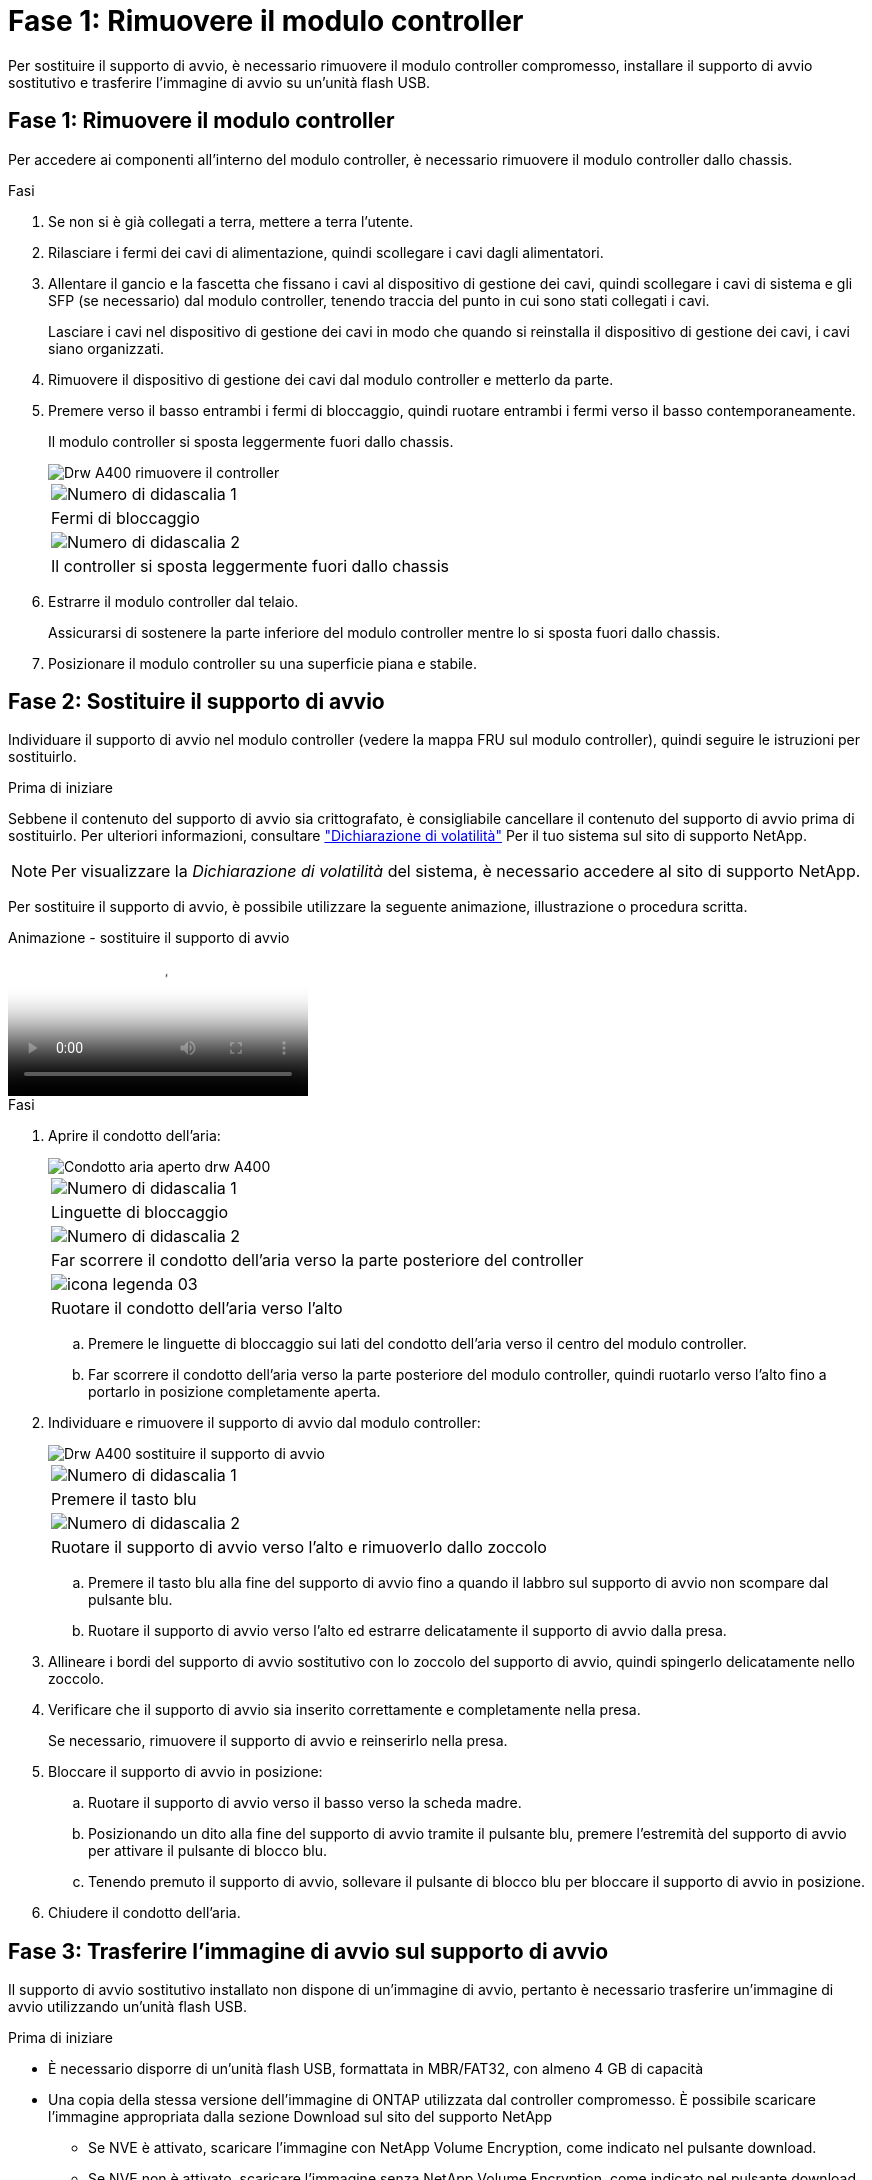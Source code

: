 = Fase 1: Rimuovere il modulo controller
:allow-uri-read: 


Per sostituire il supporto di avvio, è necessario rimuovere il modulo controller compromesso, installare il supporto di avvio sostitutivo e trasferire l'immagine di avvio su un'unità flash USB.



== Fase 1: Rimuovere il modulo controller

Per accedere ai componenti all'interno del modulo controller, è necessario rimuovere il modulo controller dallo chassis.

.Fasi
. Se non si è già collegati a terra, mettere a terra l'utente.
. Rilasciare i fermi dei cavi di alimentazione, quindi scollegare i cavi dagli alimentatori.
. Allentare il gancio e la fascetta che fissano i cavi al dispositivo di gestione dei cavi, quindi scollegare i cavi di sistema e gli SFP (se necessario) dal modulo controller, tenendo traccia del punto in cui sono stati collegati i cavi.
+
Lasciare i cavi nel dispositivo di gestione dei cavi in modo che quando si reinstalla il dispositivo di gestione dei cavi, i cavi siano organizzati.

. Rimuovere il dispositivo di gestione dei cavi dal modulo controller e metterlo da parte.
. Premere verso il basso entrambi i fermi di bloccaggio, quindi ruotare entrambi i fermi verso il basso contemporaneamente.
+
Il modulo controller si sposta leggermente fuori dallo chassis.

+
image::../media/drw_A400_Remove_controller.png[Drw A400 rimuovere il controller]

+
|===


 a| 
image:../media/legend_icon_01.png["Numero di didascalia 1"]
 a| 
Fermi di bloccaggio



 a| 
image:../media/legend_icon_02.png["Numero di didascalia 2"]
 a| 
Il controller si sposta leggermente fuori dallo chassis

|===
. Estrarre il modulo controller dal telaio.
+
Assicurarsi di sostenere la parte inferiore del modulo controller mentre lo si sposta fuori dallo chassis.

. Posizionare il modulo controller su una superficie piana e stabile.




== Fase 2: Sostituire il supporto di avvio

Individuare il supporto di avvio nel modulo controller (vedere la mappa FRU sul modulo controller), quindi seguire le istruzioni per sostituirlo.

.Prima di iniziare
Sebbene il contenuto del supporto di avvio sia crittografato, è consigliabile cancellare il contenuto del supporto di avvio prima di sostituirlo. Per ulteriori informazioni, consultare https://mysupport.netapp.com/info/web/ECMP1132988.html["Dichiarazione di volatilità"] Per il tuo sistema sul sito di supporto NetApp.


NOTE: Per visualizzare la _Dichiarazione di volatilità_ del sistema, è necessario accedere al sito di supporto NetApp.

Per sostituire il supporto di avvio, è possibile utilizzare la seguente animazione, illustrazione o procedura scritta.

.Animazione - sostituire il supporto di avvio
video::bb4d91d7-2be1-44d8-ba18-afcf01681872[panopto]
.Fasi
. Aprire il condotto dell'aria:
+
image::../media/drw_A400_open-air-duct.png[Condotto aria aperto drw A400]

+
|===


 a| 
image:../media/legend_icon_01.png["Numero di didascalia 1"]
 a| 
Linguette di bloccaggio



 a| 
image:../media/legend_icon_02.png["Numero di didascalia 2"]
 a| 
Far scorrere il condotto dell'aria verso la parte posteriore del controller



 a| 
image::../media/legend_icon_03.png[icona legenda 03]
 a| 
Ruotare il condotto dell'aria verso l'alto

|===
+
.. Premere le linguette di bloccaggio sui lati del condotto dell'aria verso il centro del modulo controller.
.. Far scorrere il condotto dell'aria verso la parte posteriore del modulo controller, quindi ruotarlo verso l'alto fino a portarlo in posizione completamente aperta.


. Individuare e rimuovere il supporto di avvio dal modulo controller:
+
image::../media/drw_A400_Replace-boot_media.png[Drw A400 sostituire il supporto di avvio]

+
|===


 a| 
image:../media/legend_icon_01.png["Numero di didascalia 1"]
 a| 
Premere il tasto blu



 a| 
image:../media/legend_icon_02.png["Numero di didascalia 2"]
 a| 
Ruotare il supporto di avvio verso l'alto e rimuoverlo dallo zoccolo

|===
+
.. Premere il tasto blu alla fine del supporto di avvio fino a quando il labbro sul supporto di avvio non scompare dal pulsante blu.
.. Ruotare il supporto di avvio verso l'alto ed estrarre delicatamente il supporto di avvio dalla presa.


. Allineare i bordi del supporto di avvio sostitutivo con lo zoccolo del supporto di avvio, quindi spingerlo delicatamente nello zoccolo.
. Verificare che il supporto di avvio sia inserito correttamente e completamente nella presa.
+
Se necessario, rimuovere il supporto di avvio e reinserirlo nella presa.

. Bloccare il supporto di avvio in posizione:
+
.. Ruotare il supporto di avvio verso il basso verso la scheda madre.
.. Posizionando un dito alla fine del supporto di avvio tramite il pulsante blu, premere l'estremità del supporto di avvio per attivare il pulsante di blocco blu.
.. Tenendo premuto il supporto di avvio, sollevare il pulsante di blocco blu per bloccare il supporto di avvio in posizione.


. Chiudere il condotto dell'aria.




== Fase 3: Trasferire l'immagine di avvio sul supporto di avvio

Il supporto di avvio sostitutivo installato non dispone di un'immagine di avvio, pertanto è necessario trasferire un'immagine di avvio utilizzando un'unità flash USB.

.Prima di iniziare
* È necessario disporre di un'unità flash USB, formattata in MBR/FAT32, con almeno 4 GB di capacità
* Una copia della stessa versione dell'immagine di ONTAP utilizzata dal controller compromesso. È possibile scaricare l'immagine appropriata dalla sezione Download sul sito del supporto NetApp
+
** Se NVE è attivato, scaricare l'immagine con NetApp Volume Encryption, come indicato nel pulsante download.
** Se NVE non è attivato, scaricare l'immagine senza NetApp Volume Encryption, come indicato nel pulsante download.


* Se il sistema è una coppia ha, è necessario disporre di una connessione di rete.
* Se il sistema è autonomo, non è necessaria una connessione di rete, ma è necessario eseguire un ulteriore riavvio durante il ripristino di `var` file system.


.Fasi
. Scaricare e copiare l'immagine del servizio appropriata dal sito del supporto NetApp sull'unità flash USB.
+
.. Scarica l'immagine del servizio nel tuo spazio di lavoro sul laptop.
.. Decomprimere l'immagine del servizio.
+

NOTE: Se si stanno estraendo i contenuti utilizzando Windows, non utilizzare WinZip per estrarre l'immagine netboot. Utilizzare un altro strumento di estrazione, ad esempio 7-zip o WinRAR.

+
Il file di immagine del servizio decompresso contiene due cartelle:

+
*** `boot`
*** `efi`


.. Copiare il `efi` Nella directory principale dell'unità flash USB.
+
L'unità flash USB deve disporre della cartella efi e della stessa versione del BIOS (Service Image) del controller non funzionante.

.. Rimuovere l'unità flash USB dal computer portatile.


. In caso contrario, chiudere il condotto dell'aria.
. Allineare l'estremità del modulo controller con l'apertura dello chassis, quindi spingere delicatamente il modulo controller a metà nel sistema.
. Reinstallare il dispositivo di gestione dei cavi e rieseguire il sistema secondo necessità.
+
Quando si esegue la modifica, ricordarsi di reinstallare i convertitori multimediali (SFP o QSFP) se sono stati rimossi.

. Collegare il cavo di alimentazione all'alimentatore e reinstallare il fermo del cavo di alimentazione.
. Inserire l'unità flash USB nello slot USB del modulo controller.
+
Assicurarsi di installare l'unità flash USB nello slot contrassegnato per i dispositivi USB e non nella porta della console USB.

. Completare l'installazione del modulo controller:
+
.. Collegare il cavo di alimentazione all'alimentatore, reinstallare il collare di bloccaggio del cavo di alimentazione, quindi collegare l'alimentatore alla fonte di alimentazione.
.. Spingere con decisione il modulo controller nello chassis fino a quando non raggiunge la scheda intermedia e non è completamente inserito.
+
I fermi di bloccaggio si sollevano quando il modulo controller è completamente inserito.

+

NOTE: Non esercitare una forza eccessiva quando si fa scorrere il modulo controller nel telaio per evitare di danneggiare i connettori.

+
Il modulo controller inizia ad avviarsi non appena viene inserito completamente nello chassis. Prepararsi ad interrompere il processo di avvio.

.. Ruotare i fermi di bloccaggio verso l'alto, inclinandoli in modo da liberare i perni di bloccaggio, quindi abbassarli in posizione di blocco.
.. Se non è già stato fatto, reinstallare il dispositivo di gestione dei cavi.


. Interrompere il processo di avvio premendo Ctrl-C per interrompere il PROCESSO al prompt DEL CARICATORE.
+
Se non viene visualizzato questo messaggio, premere Ctrl-C, selezionare l'opzione per avviare la modalità di manutenzione, quindi `halt` Il controller per avviare IL CARICATORE.

. Se il controller si trova in un MetroCluster esteso o collegato al fabric, è necessario ripristinare la configurazione dell'adattatore FC:
+
.. Avvio in modalità di manutenzione: `boot_ontap maint`
.. Impostare le porte MetroCluster come iniziatori: `ucadmin modify -m fc -t _initiator adapter_name_`
.. Halt per tornare alla modalità di manutenzione: `halt`


+
Le modifiche verranno implementate all'avvio del sistema.


